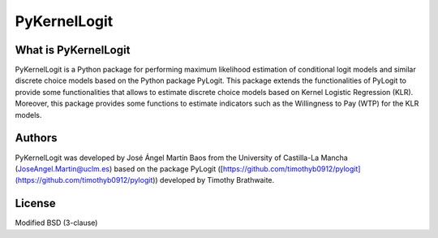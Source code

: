 PyKernelLogit
===============

What is PyKernelLogit
*********************
PyKernelLogit is a Python package for performing maximum likelihood estimation
of conditional logit models and similar discrete choice models based on the
Python package PyLogit. This package extends the functionalities of PyLogit to
provide some functionalities that allows to estimate discrete choice models
based on Kernel Logistic Regression (KLR). Moreover, this package provides some
functions to estimate indicators such as the Willingness to Pay (WTP) for the
KLR models.


Authors
*********************
PyKernelLogit was developed by José Ángel Martín Baos from the University of
Castilla-La Mancha (JoseAngel.Martin@uclm.es) based on the package PyLogit
([https://github.com/timothyb0912/pylogit](https://github.com/timothyb0912/pylogit))
developed by Timothy Brathwaite.

License
*********************
Modified BSD (3-clause)
